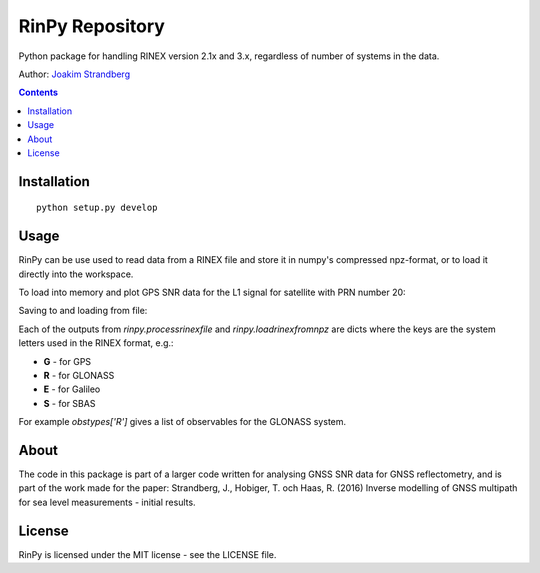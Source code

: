 RinPy Repository
================

Python package for handling RINEX version 2.1x and 3.x, regardless of number of systems in the data.

Author:
`Joakim Strandberg <http://jstrandberg.se>`_

.. contents::

Installation
------------
::

  python setup.py develop

Usage
-----
RinPy can be use used to read data from a RINEX file and store it in numpy's compressed npz-format, or to load it directly into the workspace.

To load into memory and plot GPS SNR data for the L1 signal for satellite with PRN number 20:

.. code:: python
    import rinpy
    from matplotlib import pyplot as plt

    systemdata, systemsatlists, prntoidx, obstypes, header, obstimes = rinpy.processrinexfile('GTGU2000.15o')
    snr_idx = [idx for idx, type in enumerate(obstypes['G']) if 'S1' in type][0]

    plt.plot(obstimes, systemdata['G'][:, prntoidx['G'][20], snr_idx])
    plt.xlabel('Time'); plt.ylabel('SNR')
    plt.show()

.. image:: https://github.com/Ydmir/rinpy/blob/master/docs/figures/SNR.png
   :alt: SNR plot

Saving to and loading from file:

.. code:: python
    import rinpy
    rinpy.processrinexfile('GTGU2000.15o', 'GTGU2000.15o.npz')
    systemdata, systemsatlists, prntoidx, obstypes, header, obstimes = rinpy.loadrinexfromnpz('GTGU2000.15o.npz')

Each of the outputs from `rinpy.processrinexfile` and `rinpy.loadrinexfromnpz` are dicts where the keys are the system letters used in the RINEX format, e.g.:

- **G** - for GPS
- **R** - for GLONASS
- **E** - for Galileo
- **S** - for SBAS

For example `obstypes['R']` gives a list of observables for the GLONASS system.

About
-----
The code in this package is part of a larger code written for analysing GNSS SNR data for GNSS reflectometry, and is part of the work made for the paper:
Strandberg, J., Hobiger, T. och Haas, R. (2016) Inverse modelling of GNSS multipath for sea level measurements - initial results.

License
-------
RinPy is licensed under the MIT license - see the LICENSE file.

